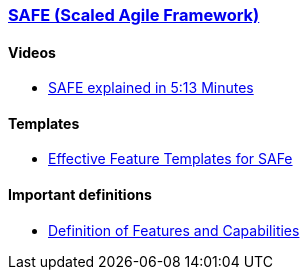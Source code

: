 === https://www.scaledagileframework.com/[SAFE (Scaled Agile Framework)]

==== Videos

* https://www.youtube.com/watch?v=tmJ_mJw8xec[SAFE explained in 5:13 Minutes]

==== Templates

* http://www.agilenotanarchy.com/2018/01/effective-feature-templates-for-safe.html[Effective Feature Templates for SAFe]

==== Important definitions

* https://www.scaledagileframework.com/features-and-capabilities/[Definition of Features and Capabilities]
